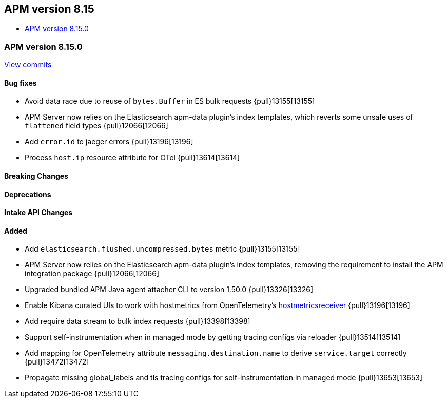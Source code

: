 [[apm-release-notes-8.15]]
== APM version 8.15
* <<apm-release-notes-8.15.0>>

[float]
[[apm-release-notes-8.15.0]]
=== APM version 8.15.0

https://github.com/elastic/apm-server/compare/v8.14.2\...v8.15.0[View commits]

[float]
==== Bug fixes

- Avoid data race due to reuse of `bytes.Buffer` in ES bulk requests {pull}13155[13155]
- APM Server now relies on the Elasticsearch apm-data plugin's index templates, which reverts some unsafe uses of `flattened` field types {pull}12066[12066]
- Add `error.id` to jaeger errors {pull}13196[13196]
- Process `host.ip` resource attribute for OTel {pull}13614[13614]

[float]
==== Breaking Changes

[float]
==== Deprecations

[float]
==== Intake API Changes

[float]
==== Added

- Add `elasticsearch.flushed.uncompressed.bytes` metric {pull}13155[13155]
- APM Server now relies on the Elasticsearch apm-data plugin's index templates, removing the requirement to install the APM integration package {pull}12066[12066]
- Upgraded bundled APM Java agent attacher CLI to version 1.50.0 {pull}13326[13326]
- Enable Kibana curated UIs to work with hostmetrics from OpenTelemetry's https://pkg.go.dev/go.opentelemetry.io/collector/receiver/hostmetricsreceiver[hostmetricsreceiver] {pull}13196[13196]
- Add require data stream to bulk index requests {pull}13398[13398]
- Support self-instrumentation when in managed mode by getting tracing configs via reloader {pull}13514[13514]
- Add mapping for OpenTelemetry attribute `messaging.destination.name` to derive `service.target` correctly {pull}13472[13472]
- Propagate missing global_labels and tls tracing configs for self-instrumentation in managed mode {pull}13653[13653]